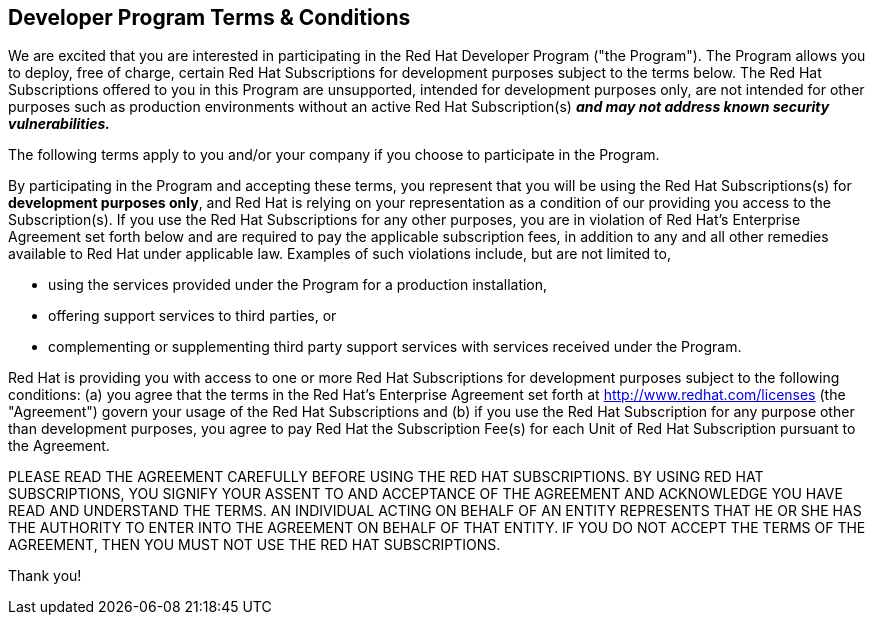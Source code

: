:awestruct-layout: terms-and-conditions
:awestruct-status: green
:awestruct-issues: []
:awestruct-title: Developer Program Terms and Conditions
:awestruct-description: Developer Program Terms and Conditions
:icons: font

== Developer Program Terms & Conditions

We are excited that you are interested in participating in the Red Hat Developer Program ("the Program"). The Program allows you to deploy, free of charge, certain Red Hat Subscriptions for development purposes subject to the terms below. The Red Hat Subscriptions offered to you in this Program are unsupported, intended for development purposes only, are not intended for other purposes such as production environments without an active Red Hat Subscription(s) *_and may not address known security vulnerabilities._*

The following terms apply to you and/or your company if you choose to participate in the Program.

By participating in the Program and accepting these terms, you represent that you will be using the Red Hat Subscriptions(s) for *development purposes only*, and Red Hat is relying on your representation as a condition of our providing you access to the Subscription(s). If you use the Red Hat Subscriptions for any other purposes, you are in violation of Red Hat’s Enterprise Agreement set forth below and are required to pay the applicable subscription fees, in addition to any and all other remedies available to Red Hat under applicable law. Examples of such violations include, but are not limited to, 

* using the services provided under the Program for a production installation,
* offering support services to third parties, or
* complementing or supplementing third party support services with services received under the Program.

Red Hat is providing you with access to one or more Red Hat Subscriptions for development purposes subject to the following conditions: (a) you agree that the terms in the Red Hat’s Enterprise Agreement set forth at http://www.redhat.com/licenses (the "Agreement") govern your usage of the Red Hat Subscriptions and (b) if you use the Red Hat Subscription for any purpose other than development purposes, you agree to pay Red Hat the Subscription Fee(s) for each Unit of Red Hat Subscription pursuant to the Agreement.

PLEASE READ THE AGREEMENT CAREFULLY BEFORE USING THE RED HAT SUBSCRIPTIONS. BY USING RED HAT SUBSCRIPTIONS, YOU SIGNIFY YOUR ASSENT TO AND ACCEPTANCE OF THE AGREEMENT AND ACKNOWLEDGE YOU HAVE READ AND UNDERSTAND THE TERMS. AN INDIVIDUAL ACTING ON BEHALF OF AN ENTITY REPRESENTS THAT HE OR SHE HAS THE AUTHORITY TO ENTER INTO THE AGREEMENT ON BEHALF OF THAT ENTITY. IF YOU DO NOT ACCEPT THE TERMS OF THE AGREEMENT, THEN YOU MUST NOT USE THE RED HAT SUBSCRIPTIONS.

Thank you!

